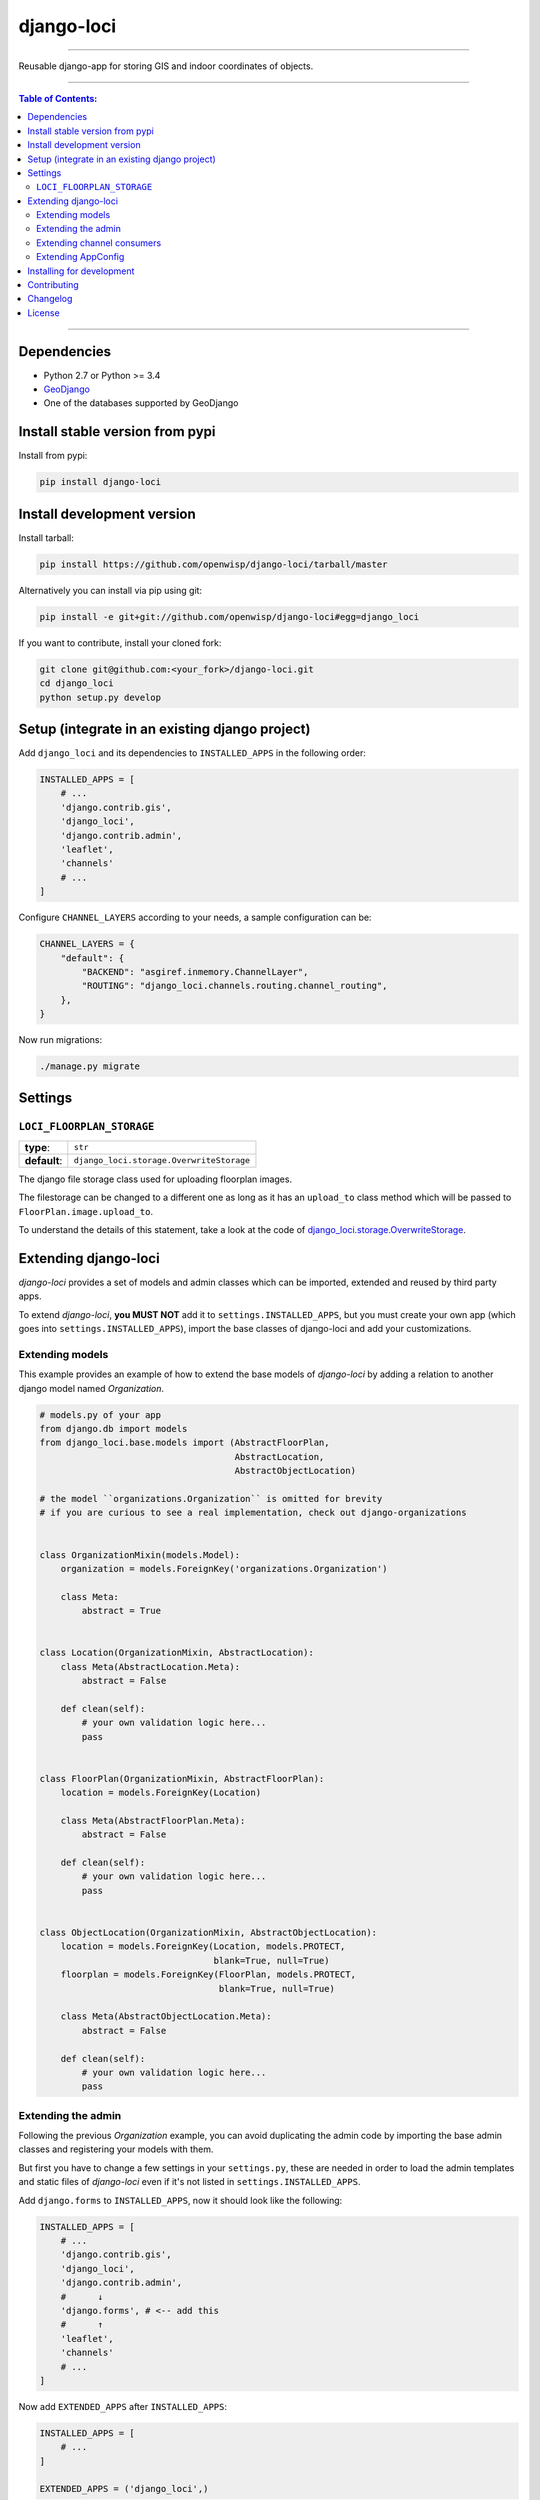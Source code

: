 django-loci
===========

.. image:: https://travis-ci.org/openwisp/django-loci.svg
   :target: https://travis-ci.org/openwisp/django-loci

.. image:: https://coveralls.io/repos/openwisp/django-loci/badge.svg
  :target: https://coveralls.io/r/openwisp/django-loci

.. image:: https://requires.io/github/openwisp/django-loci/requirements.svg?branch=master
   :target: https://requires.io/github/openwisp/django-loci/requirements/?branch=master
   :alt: Requirements Status

.. image:: https://badge.fury.io/py/django-loci.svg
   :target: http://badge.fury.io/py/django-loci

------------

Reusable django-app for storing GIS and indoor coordinates of objects.

------------

.. contents:: **Table of Contents**:
   :backlinks: none
   :depth: 3

------------

Dependencies
------------

* Python 2.7 or Python >= 3.4
* `GeoDjango <https://docs.djangoproject.com/en/dev/ref/contrib/gis/install/#requirements>`_
* One of the databases supported by GeoDjango

Install stable version from pypi
--------------------------------

Install from pypi:

.. code-block:: shell

    pip install django-loci

Install development version
---------------------------

Install tarball:

.. code-block:: shell

    pip install https://github.com/openwisp/django-loci/tarball/master

Alternatively you can install via pip using git:

.. code-block:: shell

    pip install -e git+git://github.com/openwisp/django-loci#egg=django_loci

If you want to contribute, install your cloned fork:

.. code-block:: shell

    git clone git@github.com:<your_fork>/django-loci.git
    cd django_loci
    python setup.py develop

Setup (integrate in an existing django project)
-----------------------------------------------

Add ``django_loci`` and its dependencies to ``INSTALLED_APPS`` in the following order:

.. code-block:: python

    INSTALLED_APPS = [
        # ...
        'django.contrib.gis',
        'django_loci',
        'django.contrib.admin',
        'leaflet',
        'channels'
        # ...
    ]

Configure ``CHANNEL_LAYERS`` according to your needs, a sample configuration can be:

.. code-block:: python

    CHANNEL_LAYERS = {
        "default": {
            "BACKEND": "asgiref.inmemory.ChannelLayer",
            "ROUTING": "django_loci.channels.routing.channel_routing",
        },
    }

Now run migrations:

.. code-block:: shell

    ./manage.py migrate

Settings
--------

``LOCI_FLOORPLAN_STORAGE``
~~~~~~~~~~~~~~~~~~~~~~~~~~

+--------------+-------------------------------------------+
| **type**:    | ``str``                                   |
+--------------+-------------------------------------------+
| **default**: | ``django_loci.storage.OverwriteStorage``  |
+--------------+-------------------------------------------+

The django file storage class used for uploading floorplan images.

The filestorage can be changed to a different one as long as it has an
``upload_to`` class method which will be passed to ``FloorPlan.image.upload_to``.

To understand the details of this statement, take a look at the code of
`django_loci.storage.OverwriteStorage
<https://github.com/openwisp/django-loci/blob/master/django_loci/storage.py>`_.

Extending django-loci
---------------------

*django-loci* provides a set of models and admin classes which can be imported,
extended and reused by third party apps.

To extend *django-loci*, **you MUST NOT** add it to ``settings.INSTALLED_APPS``,
but you must create your own app (which goes into ``settings.INSTALLED_APPS``),
import the base classes of django-loci and add your customizations.

Extending models
~~~~~~~~~~~~~~~~

This example provides an example of how to extend the base models of
*django-loci* by adding a relation to another django model named `Organization`.

.. code-block:: python

    # models.py of your app
    from django.db import models
    from django_loci.base.models import (AbstractFloorPlan,
                                         AbstractLocation,
                                         AbstractObjectLocation)

    # the model ``organizations.Organization`` is omitted for brevity
    # if you are curious to see a real implementation, check out django-organizations


    class OrganizationMixin(models.Model):
        organization = models.ForeignKey('organizations.Organization')

        class Meta:
            abstract = True


    class Location(OrganizationMixin, AbstractLocation):
        class Meta(AbstractLocation.Meta):
            abstract = False

        def clean(self):
            # your own validation logic here...
            pass


    class FloorPlan(OrganizationMixin, AbstractFloorPlan):
        location = models.ForeignKey(Location)

        class Meta(AbstractFloorPlan.Meta):
            abstract = False

        def clean(self):
            # your own validation logic here...
            pass


    class ObjectLocation(OrganizationMixin, AbstractObjectLocation):
        location = models.ForeignKey(Location, models.PROTECT,
                                     blank=True, null=True)
        floorplan = models.ForeignKey(FloorPlan, models.PROTECT,
                                      blank=True, null=True)

        class Meta(AbstractObjectLocation.Meta):
            abstract = False

        def clean(self):
            # your own validation logic here...
            pass

Extending the admin
~~~~~~~~~~~~~~~~~~~

Following the previous `Organization` example, you can avoid duplicating the admin
code by importing the base admin classes and registering your models with them.

But first you have to change a few settings in your ``settings.py``, these are needed in
order to load the admin templates and static files of *django-loci* even if it's not
listed in ``settings.INSTALLED_APPS``.

Add ``django.forms`` to ``INSTALLED_APPS``, now it should look like the following:

.. code-block:: python

    INSTALLED_APPS = [
        # ...
        'django.contrib.gis',
        'django_loci',
        'django.contrib.admin',
        #      ↓
        'django.forms', # <-- add this
        #      ↑
        'leaflet',
        'channels'
        # ...
    ]

Now add ``EXTENDED_APPS`` after ``INSTALLED_APPS``:

.. code-block:: python

    INSTALLED_APPS = [
        # ...
    ]

    EXTENDED_APPS = ('django_loci',)

Add ``openwisp_utils.staticfiles.DependencyFinder`` to ``STATICFILES_FINDERS``:

.. code-block:: python

    STATICFILES_FINDERS = [
        'django.contrib.staticfiles.finders.FileSystemFinder',
        'django.contrib.staticfiles.finders.AppDirectoriesFinder',
        'openwisp_utils.staticfiles.DependencyFinder',
    ]

Add ``openwisp_utils.loaders.DependencyLoader`` to ``TEMPLATES``:

.. code-block:: python

    TEMPLATES = [
        {
            'BACKEND': 'django.template.backends.django.DjangoTemplates',
            'DIRS': [],
            'OPTIONS': {
                'loaders': [
                    'django.template.loaders.filesystem.Loader',
                    'django.template.loaders.app_directories.Loader',
                    # add the following line
                    'openwisp_utils.loaders.DependencyLoader'
                ],
                'context_processors': [
                    'django.template.context_processors.debug',
                    'django.template.context_processors.request',
                    'django.contrib.auth.context_processors.auth',
                    'django.contrib.messages.context_processors.messages',
                ],
            },
        }
    ]

Last step, add ``FORM_RENDERER``:

.. code-block:: python

    FORM_RENDERER = 'django.forms.renderers.TemplatesSetting'

Then you can go ahead and create your ``admin.py`` file following the example below:

.. code-block:: python

    # admin.py of your app
    from django.contrib import admin

    from django_loci.base.admin import (AbstractFloorPlanAdmin, AbstractFloorPlanForm,
                                        AbstractFloorPlanInline, AbstractLocationAdmin,
                                        AbstractLocationForm, AbstractObjectLocationForm,
                                        AbstractObjectLocationInline)
    from django_loci.models import FloorPlan, Location, ObjectLocation


    class FloorPlanForm(AbstractFloorPlanForm):
        class Meta(AbstractFloorPlanForm.Meta):
            model = FloorPlan


    class FloorPlanAdmin(AbstractFloorPlanAdmin):
        form = FloorPlanForm


    class LocationForm(AbstractLocationForm):
        class Meta(AbstractLocationForm.Meta):
            model = Location


    class FloorPlanInline(AbstractFloorPlanInline):
        form = FloorPlanForm
        model = FloorPlan


    class LocationAdmin(AbstractLocationAdmin):
        form = LocationForm
        inlines = [FloorPlanInline]


    class ObjectLocationForm(AbstractObjectLocationForm):
        class Meta(AbstractObjectLocationForm.Meta):
            model = ObjectLocation


    class ObjectLocationInline(AbstractObjectLocationInline):
        model = ObjectLocation
        form = ObjectLocationForm


    admin.site.register(FloorPlan, FloorPlanAdmin)
    admin.site.register(Location, LocationAdmin)

Extending channel consumers
~~~~~~~~~~~~~~~~~~~~~~~~~~~

Extend the channel consumer of django-loci in this way:

.. code-block:: python

    from django_loci.channels.base import BaseLocationBroadcast
    from ..models import Location  # your own location model


    class LocationBroadcast(BaseLocationBroadcast):
        model = Location

Extending AppConfig
~~~~~~~~~~~~~~~~~~~

You may want to reuse the ``AppConfig`` class of *django-loci* too:

.. code-block:: python

    from django_loci.apps import LociConfig


    class MyConfig(LociConfig):
        name = 'myapp'
        verbose_name = _('My custom app')

        def __setmodels__(self):
            from .models import Location
            self.location_model = Location

Installing for development
--------------------------

Install sqlite:

.. code-block:: shell

    sudo apt-get install sqlite3 libsqlite3-dev libsqlite3-mod-spatialite

Install your forked repo:

.. code-block:: shell

    git clone git://github.com/<your_fork>/django-loci
    cd django-loci/
    python setup.py develop

Install test requirements:

.. code-block:: shell

    pip install -r requirements-test.txt

Create database:

.. code-block:: shell

    cd tests/
    ./manage.py migrate
    ./manage.py createsuperuser

Launch development server and SMTP debugging server:

.. code-block:: shell

    ./manage.py runserver

You can access the admin interface at http://127.0.0.1:8000/admin/.

Run tests with:

.. code-block:: shell

    ./runtests.py

Contributing
------------

1. Announce your intentions in the `OpenWISP Mailing List <https://groups.google.com/d/forum/openwisp>`_
2. Fork this repo and install it
3. Follow `PEP8, Style Guide for Python Code`_
4. Write code
5. Write tests for your code
6. Ensure all tests pass
7. Ensure test coverage does not decrease
8. Document your changes
9. Send pull request

.. _PEP8, Style Guide for Python Code: http://www.python.org/dev/peps/pep-0008/

Changelog
---------

See `CHANGES <https://github.com/openwisp/django-loci/blob/master/CHANGES.rst>`_.

License
-------

See `LICENSE <https://github.com/openwisp/django-loci/blob/master/LICENSE>`_.
